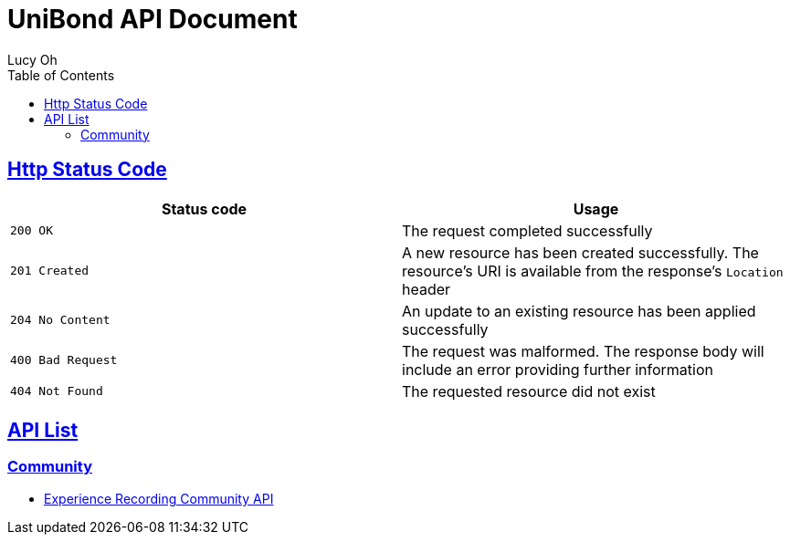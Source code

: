 = UniBond API Document
Lucy Oh;
:doctype: book
:icons: font
:source-highlighter: highlishtjs
:toc: left
:toclevels: 4
:sectlinks:
:docinfo: shared-head

== Http Status Code

|===
| Status code | Usage

| `200 OK`
| The request completed successfully

| `201 Created`
| A new resource has been created successfully. The resource's URI is available from the response's
`Location` header

| `204 No Content`
| An update to an existing resource has been applied successfully

| `400 Bad Request`
| The request was malformed. The response body will include an error providing further information

| `404 Not Found`
| The requested resource did not exist
|===


== API List

=== Community

* link:experience-community.html[Experience Recording Community API]